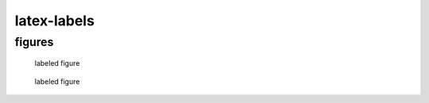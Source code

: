 latex-labels
============

figures
-------

.. _figure1:
.. _figure2:

.. figure:: logo.jpg

   labeled figure

.. figure:: logo.jpg
   :name: figure3

   labeled figure
